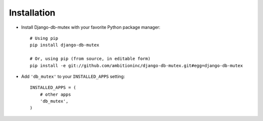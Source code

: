 Installation
============

* Install Django-db-mutex with your favorite Python package manager::
    
    # Using pip
    pip install django-db-mutex
    
    # Or, using pip (from source, in editable form)
    pip install -e git://github.com/ambitioninc/django-db-mutex.git#egg=django-db-mutex

* Add ``'db_mutex'`` to your ``INSTALLED_APPS`` setting::

    INSTALLED_APPS = (
        # other apps
        'db_mutex',
    )
